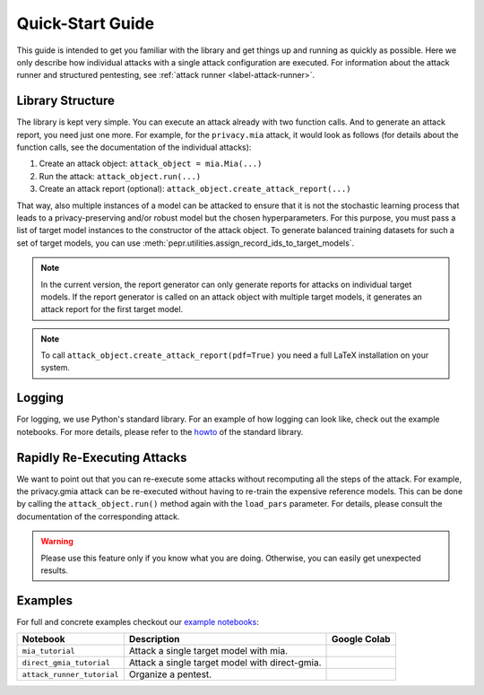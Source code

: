 Quick-Start Guide
=================
This guide is intended to get you familiar with the library and get things up and running as quickly as possible. Here
we only describe how individual attacks with a single attack configuration are executed. For information about the
attack runner and structured pentesting, see :ref:`attack runner <label-attack-runner>`.

Library Structure
-----------------

The library is kept very simple. You can execute an attack already with two function calls. And to generate an attack
report, you need just one more. For example, for the ``privacy.mia`` attack, it would look as follows (for details about
the function calls, see the documentation of the individual attacks):

1. Create an attack object: ``attack_object = mia.Mia(...)``
2. Run the attack: ``attack_object.run(...)``
3. Create an attack report (optional): ``attack_object.create_attack_report(...)``

That way, also multiple instances of a model can be attacked to ensure that it is not the stochastic learning process
that leads to a privacy-preserving and/or robust model but the chosen hyperparameters. For this purpose, you must pass a
list of target model instances to the constructor of the attack object. To generate balanced training datasets for such
a set of target models, you can use :meth:`pepr.utilities.assign_record_ids_to_target_models`.

.. note:: In the current version, the report generator can only generate reports for attacks on individual target
          models. If the report generator is called on an attack object with multiple target models, it generates an
          attack report for the first target model.

.. note:: To call ``attack_object.create_attack_report(pdf=True)`` you need a full LaTeX installation on your system.

Logging
-------

For logging, we use Python's standard library. For an example of how logging can look like, check out the example
notebooks. For more details, please refer to the `howto <https://docs.python.org/3/howto/logging.html>`_ of the standard
library.

Rapidly Re-Executing Attacks
----------------------------

We want to point out that you can re-execute some attacks without recomputing all the steps of the attack.
For example, the privacy.gmia attack can be re-executed without having to re-train the expensive reference models. This
can be done by calling the ``attack_object.run()`` method again with the ``load_pars`` parameter. For details, please
consult the documentation of the corresponding attack.

.. warning:: Please use this feature only if you know what you are doing. Otherwise, you can easily get unexpected
             results.

Examples
--------

For full and concrete examples checkout our
`example notebooks <https://github.com/hallojs/ml-pepr/tree/master/notebooks>`_:

+----------------------------+------------------------------------------------------------------------------+--------------+
| Notebook                   | Description                                                                  | Google Colab |
+============================+==============================================================================+==============+
| ``mia_tutorial``           | Attack a single target model with mia.                                       | |nb0|_       |
+----------------------------+------------------------------------------------------------------------------+--------------+
| ``direct_gmia_tutorial``   | Attack a single target model with direct-gmia.                               | |nb1|_       |
+----------------------------+------------------------------------------------------------------------------+--------------+
| ``attack_runner_tutorial`` | Organize a pentest.                                                          | |nb2|_       |
+----------------------------+------------------------------------------------------------------------------+--------------+

.. |nb0| image:: https://colab.research.google.com/assets/colab-badge.svg
.. _nb0: https://colab.research.google.com/github/hallojs/ml-pepr/blob/master/notebooks/mia_tutorial.ipynb

.. |nb1| image:: https://colab.research.google.com/assets/colab-badge.svg
.. _nb1: https://colab.research.google.com/github/hallojs/ml-pepr/blob/master/notebooks/direct_gmia_tutorial.ipynb

.. |nb2| image:: https://colab.research.google.com/assets/colab-badge.svg
.. _nb2: https://colab.research.google.com/github/hallojs/ml-pepr/blob/master/notebooks/attack_runner_tutorial/attack_runner_tutorial.ipynb